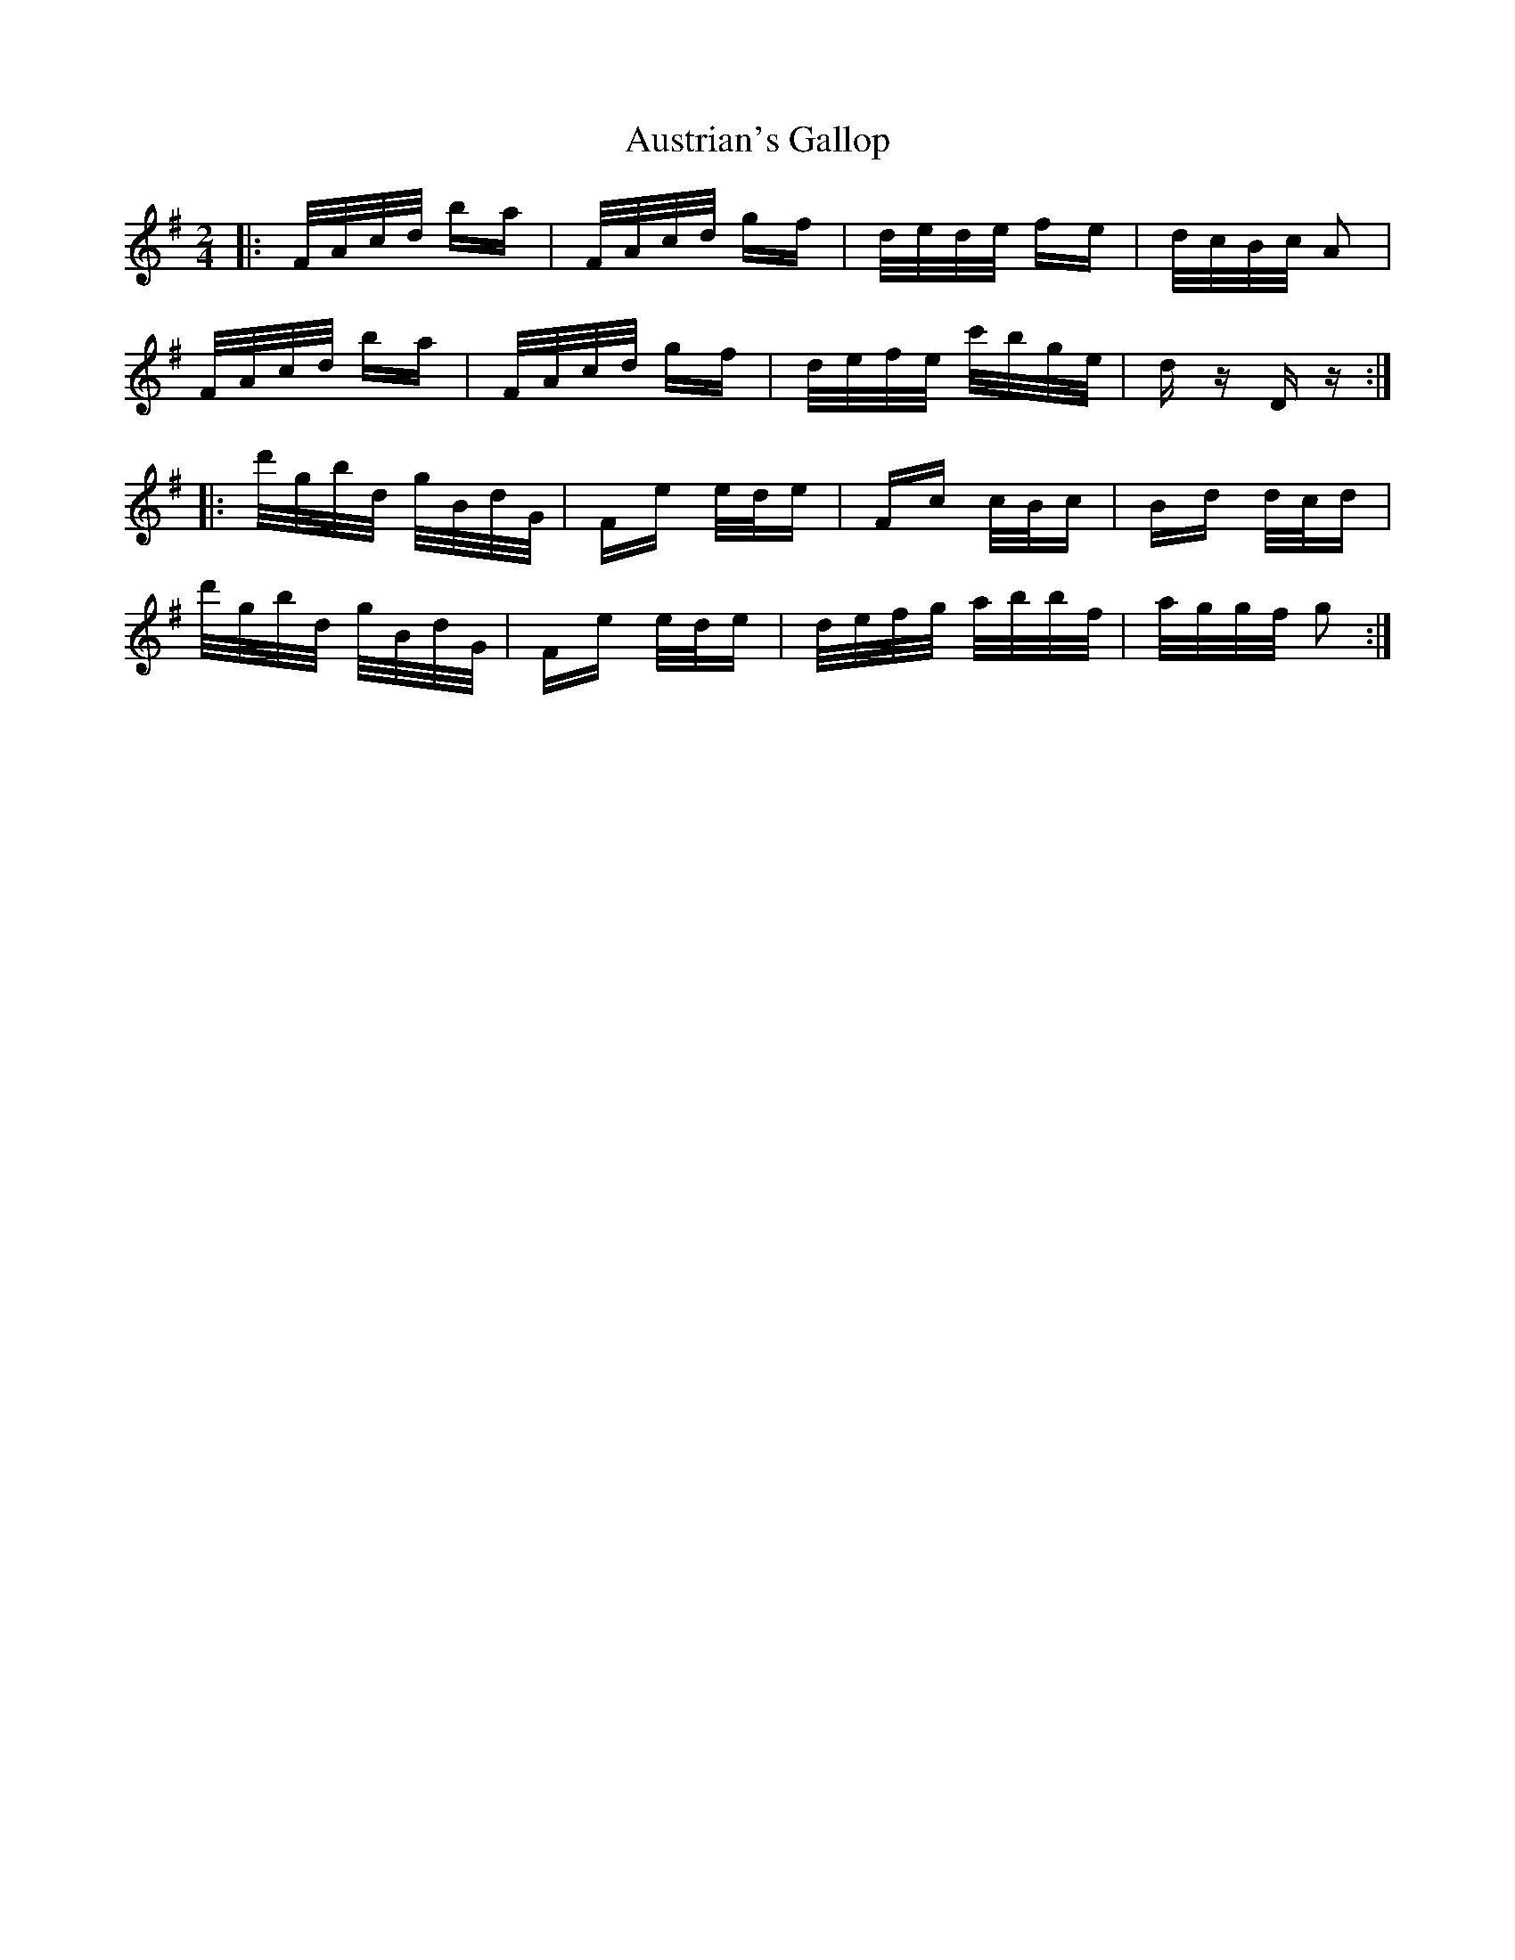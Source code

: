 X: 2205
T: Austrian's Gallop
R: polka
M: 2/4
K: Gmajor
|:F/A/c/d/ ba|F/A/c/d/ gf|d/e/d/e/ fe|d/c/B/c/ A2|
F/A/c/d/ ba|F/A/c/d/ gf|d/e/f/e/ c'/b/g/e/|d z D z:|
|:d'/g/b/d/ g/B/d/G/|Fe e/d/e|Fc c/B/c|Bd d/c/d|
d'/g/b/d/ g/B/d/G/|Fe e/d/e|d/e/f/g/ a/b/b/f/|a/g/g/f/ g2:|


